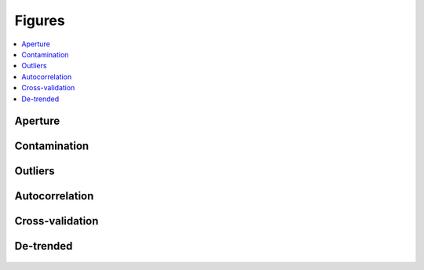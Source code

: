 Figures
=======

.. contents::
   :local:

Aperture
~~~~~~~~

.. figure:: 205071984_aper.jpeg
 :width: 600px
 :align: center
 :height: 100px
 :figclass: align-center

Contamination
~~~~~~~~~~~~~

.. figure:: 205071984_contamination.jpeg
 :width: 600px
 :align: center
 :height: 100px
 :figclass: align-center

Outliers
~~~~~~~~

.. figure:: 205071984_outliers.jpeg
 :width: 600px
 :align: center
 :height: 100px
 :figclass: align-center

Autocorrelation
~~~~~~~~~~~~~~~

.. figure:: 205071984_acor.jpeg
 :width: 600px
 :align: center
 :height: 100px
 :figclass: align-center

Cross-validation
~~~~~~~~~~~~~~~~

.. figure:: 205071984_crossvalidation.jpeg
 :width: 600px
 :align: center
 :height: 100px
 :figclass: align-center

De-trended
~~~~~~~~~~

.. figure:: 205071984_detrended.jpeg
 :width: 600px
 :align: center
 :height: 100px
 :figclass: align-center

